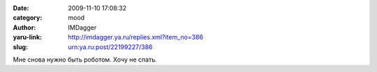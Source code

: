 

:date: 2009-11-10 17:08:32
:category: mood
:author: IMDagger
:yaru-link: http://imdagger.ya.ru/replies.xml?item_no=386
:slug: urn:ya.ru:post/22199227/386

Мне снова нужно быть роботом. Хочу не спать.

